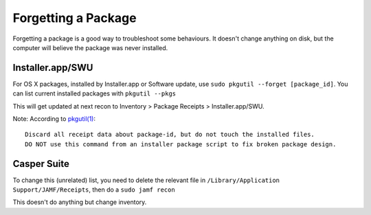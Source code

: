 Forgetting a Package
====================

Forgetting a package is a good way to troubleshoot some behaviours. It doesn't change anything on disk, but the computer will believe the package was never installed.

Installer.app/SWU
-----------------

For OS X packages, installed by Installer.app or Software update, use ``sudo pkgutil --forget [package_id]``. You can list current installed packages with ``pkgutil --pkgs``

This will get updated at next recon to Inventory > Package Receipts > Installer.app/SWU.

Note: According to `pkgutil(1) <x-man-page://1/pkgutil>`_::

  Discard all receipt data about package-id, but do not touch the installed files.  
  DO NOT use this command from an installer package script to fix broken package design.

Casper Suite
------------

To change this (unrelated) list, you need to delete the relevant file in ``/Library/Application Support/JAMF/Receipts``, then do a ``sudo jamf recon``

This doesn't do anything but change inventory.
